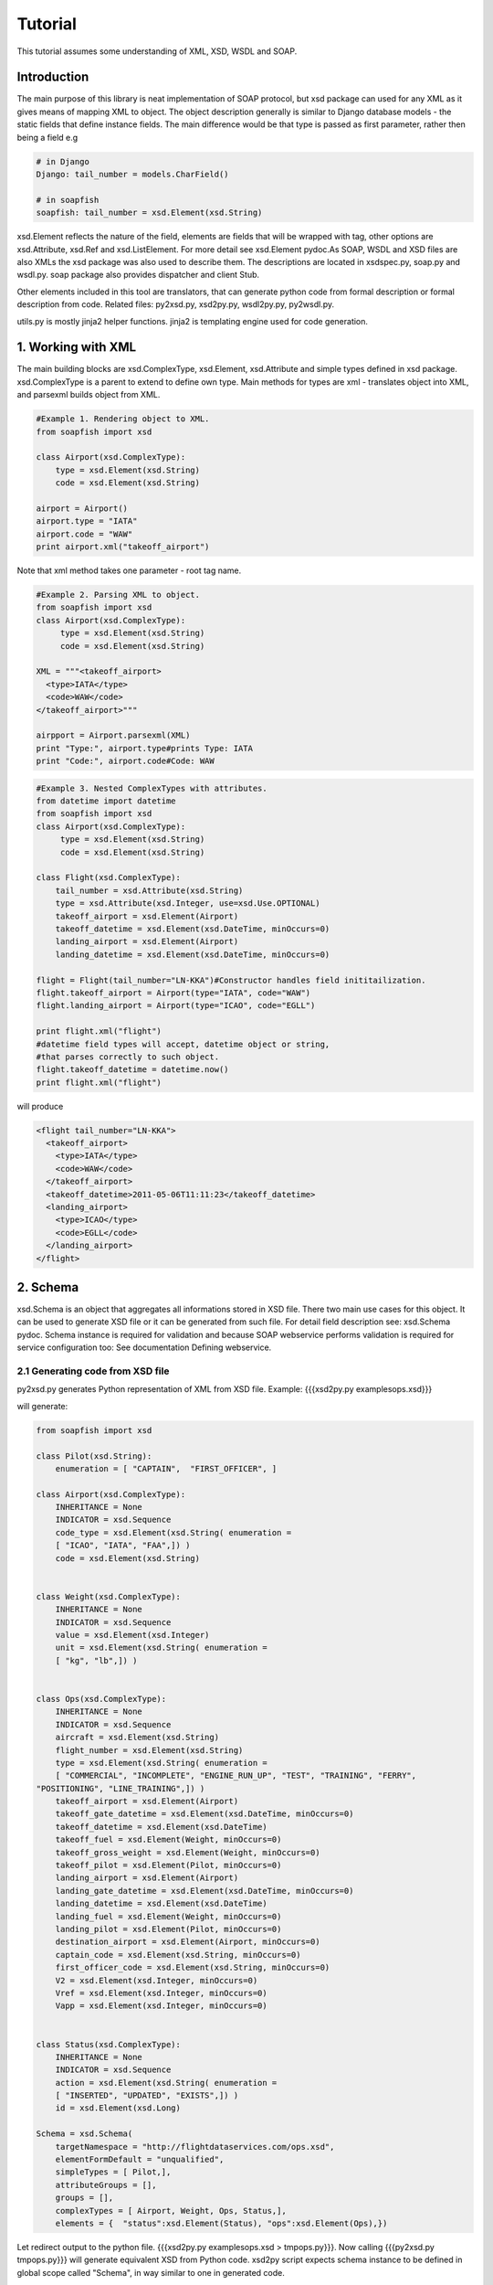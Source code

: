 Tutorial
========

This tutorial assumes some understanding of XML, XSD, WSDL and SOAP.

Introduction
------------

The main purpose of this library is neat implementation of SOAP protocol,
but xsd package can used for any XML as it gives means of mapping XML
to object. The object description generally is similar to Django database models - the static fields that define instance fields. The main difference would be that type is passed as first parameter, rather then being a field e.g

.. code-block:: python

    # in Django
    Django: tail_number = models.CharField()

    # in soapfish
    soapfish: tail_number = xsd.Element(xsd.String)

xsd.Element reflects the nature of the field, elements are fields that
will be wrapped with tag, other options are xsd.Attribute, xsd.Ref and 
xsd.ListElement. For more detail see xsd.Element pydoc.As SOAP, WSDL and XSD files are also XMLs the xsd package was also used to describe them. The descriptions are located in xsdspec.py, soap.py
and wsdl.py. soap package also provides dispatcher and client Stub.

Other elements included in this tool are translators, that can generate python code from formal description or formal description from code. Related files: py2xsd.py, xsd2py.py, wsdl2py.py, py2wsdl.py.

utils.py is mostly jinja2 helper functions. jinja2 is templating engine used for code generation.


1. Working with XML
-------------------

The main building blocks are xsd.ComplexType, xsd.Element, xsd.Attribute and simple types defined in xsd package. xsd.ComplexType is a parent to extend to define own type. Main methods for types are xml - translates object into XML, and parsexml builds object from XML.

.. code-block:: python

    #Example 1. Rendering object to XML.
    from soapfish import xsd

    class Airport(xsd.ComplexType):
        type = xsd.Element(xsd.String)
        code = xsd.Element(xsd.String)

    airport = Airport()
    airport.type = "IATA"
    airport.code = "WAW"
    print airport.xml("takeoff_airport")

Note that xml method takes one parameter  - root tag name.

.. code-block:: python

    #Example 2. Parsing XML to object.
    from soapfish import xsd
    class Airport(xsd.ComplexType):
         type = xsd.Element(xsd.String)
         code = xsd.Element(xsd.String)
    
    XML = """<takeoff_airport>
      <type>IATA</type>
      <code>WAW</code>
    </takeoff_airport>"""
    
    airpport = Airport.parsexml(XML)
    print "Type:", airport.type#prints Type: IATA
    print "Code:", airport.code#Code: WAW


.. code-block:: python

    #Example 3. Nested ComplexTypes with attributes.
    from datetime import datetime
    from soapfish import xsd
    class Airport(xsd.ComplexType):
         type = xsd.Element(xsd.String)
         code = xsd.Element(xsd.String)
    
    class Flight(xsd.ComplexType):
        tail_number = xsd.Attribute(xsd.String)
        type = xsd.Attribute(xsd.Integer, use=xsd.Use.OPTIONAL)
        takeoff_airport = xsd.Element(Airport)
        takeoff_datetime = xsd.Element(xsd.DateTime, minOccurs=0)
        landing_airport = xsd.Element(Airport)
        landing_datetime = xsd.Element(xsd.DateTime, minOccurs=0)
        
    flight = Flight(tail_number="LN-KKA")#Constructor handles field inititailization.
    flight.takeoff_airport = Airport(type="IATA", code="WAW")
    flight.landing_airport = Airport(type="ICAO", code="EGLL")
    
    print flight.xml("flight")
    #datetime field types will accept, datetime object or string,
    #that parses correctly to such object.
    flight.takeoff_datetime = datetime.now()
    print flight.xml("flight") 


will produce

.. code-block:: python

    <flight tail_number="LN-KKA">
      <takeoff_airport>
        <type>IATA</type>
        <code>WAW</code>
      </takeoff_airport>
      <takeoff_datetime>2011-05-06T11:11:23</takeoff_datetime>
      <landing_airport>
        <type>ICAO</type>
        <code>EGLL</code>
      </landing_airport>
    </flight>


2. Schema
---------

xsd.Schema is an object that aggregates all informations stored in XSD file. There two main use cases for this object. It can be used to generate XSD file or it can be generated from such file. For detail field description see: xsd.Schema pydoc. Schema instance is required for validation and because SOAP webservice performs validation is required for service configuration too: See documentation Defining webservice.

2.1 Generating code from XSD file
'''''''''''''''''''''''''''''''''

py2xsd.py generates Python representation of XML from XSD file.
Example: 
{{{xsd2py.py examples\ops.xsd}}} 

will generate:

.. code-block:: python

    from soapfish import xsd
    
    class Pilot(xsd.String):
        enumeration = [ "CAPTAIN",  "FIRST_OFFICER", ]
    
    class Airport(xsd.ComplexType):
        INHERITANCE = None
        INDICATOR = xsd.Sequence
        code_type = xsd.Element(xsd.String( enumeration =
        [ "ICAO", "IATA", "FAA",]) )
        code = xsd.Element(xsd.String)
    
    
    class Weight(xsd.ComplexType):
        INHERITANCE = None
        INDICATOR = xsd.Sequence
        value = xsd.Element(xsd.Integer)
        unit = xsd.Element(xsd.String( enumeration =
        [ "kg", "lb",]) )
    
    
    class Ops(xsd.ComplexType):
        INHERITANCE = None
        INDICATOR = xsd.Sequence
        aircraft = xsd.Element(xsd.String)
        flight_number = xsd.Element(xsd.String)
        type = xsd.Element(xsd.String( enumeration =
        [ "COMMERCIAL", "INCOMPLETE", "ENGINE_RUN_UP", "TEST", "TRAINING", "FERRY",
    "POSITIONING", "LINE_TRAINING",]) )
        takeoff_airport = xsd.Element(Airport)
        takeoff_gate_datetime = xsd.Element(xsd.DateTime, minOccurs=0)
        takeoff_datetime = xsd.Element(xsd.DateTime)
        takeoff_fuel = xsd.Element(Weight, minOccurs=0)
        takeoff_gross_weight = xsd.Element(Weight, minOccurs=0)
        takeoff_pilot = xsd.Element(Pilot, minOccurs=0)
        landing_airport = xsd.Element(Airport)
        landing_gate_datetime = xsd.Element(xsd.DateTime, minOccurs=0)
        landing_datetime = xsd.Element(xsd.DateTime)
        landing_fuel = xsd.Element(Weight, minOccurs=0)
        landing_pilot = xsd.Element(Pilot, minOccurs=0)
        destination_airport = xsd.Element(Airport, minOccurs=0)
        captain_code = xsd.Element(xsd.String, minOccurs=0)
        first_officer_code = xsd.Element(xsd.String, minOccurs=0)
        V2 = xsd.Element(xsd.Integer, minOccurs=0)
        Vref = xsd.Element(xsd.Integer, minOccurs=0)
        Vapp = xsd.Element(xsd.Integer, minOccurs=0)
    
    
    class Status(xsd.ComplexType):
        INHERITANCE = None
        INDICATOR = xsd.Sequence
        action = xsd.Element(xsd.String( enumeration =
        [ "INSERTED", "UPDATED", "EXISTS",]) )
        id = xsd.Element(xsd.Long)
    
    Schema = xsd.Schema(
        targetNamespace = "http://flightdataservices.com/ops.xsd",
        elementFormDefault = "unqualified",
        simpleTypes = [ Pilot,],
        attributeGroups = [],
        groups = [],
        complexTypes = [ Airport, Weight, Ops, Status,],
        elements = {  "status":xsd.Element(Status), "ops":xsd.Element(Ops),})


Let redirect output to the python file.
{{{xsd2py.py examples\ops.xsd > tmp\ops.py}}}.
Now calling {{{py2xsd.py tmp\ops.py}}} will generate equivalent XSD from Python code. xsd2py script expects schema instance to be defined in global scope called "Schema", in way similar to one in generated code.

3. Web service
--------------

When WSDL file is provided server or client code can be generated using wsdl2py script. If not, advised would be to write code first a then use browser to request specification. Accessing URL <your webservice context>?wsdl with browser will give current WSDL with XSD embaded. 

3.1 Generating code from WSDL file
''''''''''''''''''''''''''''''''''

*wsdl2py* can generate either client or server code. For server use -s, client -c flag. Server example: {{{wsdl2py.py -s Specifications\ops.wsdl}}}

.. code-block:: python

    # ...XSD part truncated...
    PutOps_method = xsd.Method(function = PutOps,
        soapAction = "http://polaris.flightdataservices.com/ws/ops/PutOps",
        input = "ops",#Pointer to Schema.elements
        output = "status",#Pointer to Schema.elements
        operationName = "PutOps")

    SERVICE = soap.Service(
        targetNamespace = "http://flightdataservices.com/ops.wsdl",
        location = "http://polaris.flightdataservices.com/ws/ops",
        schema = Schema,
        methods = [PutOps_method, ])


Generated code includes: methods descriptions, service description, dispatcher and Django ulrs.py binding.

xsd.Method describes one method for service(that can consist from more then one method). Methods give dispatcher informations required for method distinction - soapAction and operationName, and function to call on incoming SOAP message. 
For detail field meaning see xsd.Method pydoc.

SERVICE aggregates all informations required for WSDL generation and correct dispatching. get_django_dispatch returns a function binded to SERVICE that pointed from urls.py will call appropriate function on incoming SOAP message. The called function, in this example PutOps, is expected to return object from XSD that could be translated 
to correct and valid response - for this example this would be Status instance.  

URLs binding it is commented out, paste this code into your urls.py and change <fill the module path> to point file where to code was generated.

3.2 Client
''''''''''

Client can be generated with flag -c: {{{wsdl2py.py -c examples\ops.wsdl}}}

Generated code:

.. code-block:: python

    # ...XSD Part truncated ...
    PutOps_method = xsd.Method(
       soapAction = "http://polaris.flightdataservices.com/ws/ops/PutOps",
       input = "ops",#Pointer to Schema.elements
       output = "status",#Pointer to Schema.elements
       operationName = "PutOps")

    SERVICE = soap.Service(
        targetNamespace = "http://flightdataservices.com/ops.wsdl",
        location = "http://polaris.flightdataservices.com/ws/ops",
        schema = Schema,
        methods = [PutOps_method, ])


    class ServiceStub(soap.Stub):
        SERVICE = SERVICE

        def PutOps(self, ops):
            return self.call("PutOps", ops)


ServiceStub is a proxy object that defines methods available on remote webservice. Calling one of those method, in the example there is only one PutOps, will produce SOAP call to remote server defined in SERVICE. The methods will return appropriate object from XSD description or raise an exception on any problems.

For more real example: See examples\client.py 

3.3. Building Webservice
''''''''''''''''''''''''

The build a webservice we need to define few things: 
 * Classes that would be send via SOAP
 * Schema instance that aggregates all classes with name space etc., 
 * Web service functions and all related informations
 * Service instance to put everything together 
 * Binding to URL

Lets build the stock web service that will give a stock price for 
provided company code and datetime.

3.3.1 Stack classes
...................

.. code-block:: python

    class GetStockPrice(xsd.ComplexType):
        company = xsd.Element(xsd.String, minOccurs=1)
        datetime = xsd.Element(xsd.DateTime)

    class StockPrice(xsd.ComplexType):
        price = xsd.Element(xsd.Integer)

    Schema = xsd.Schema(
          #Should be unique URL, can be any string.
          targetNamespace = "http://code.google.com/p/soapfish/stock.xsd",
          #Register all complex types to schema.
          complexTypes = [GetStockPrice, StockPrice],
          elements = {"getStockPrice":xsd.Element(GetStockPrice), 
                      "stockPrice":xsd.Element(StockPrice)}              
    )


Note the elements in schema, for this version it is required to create 
an element of specific type and use it string element name as input/output in Service definitions. WSDL specifications allows also direct use of type, which is not covered yet.

3.3.2 Metod definition
......................

.. code-block:: python

    def get_stock_price(request, gsp):
        print gsp.company
        return StockPrice(price=139)

    get_stock_price_method = xsd.Method(
        function = get_stock_price,
        soapAction = "http://code.google.com/p/soapfish/stock/get_stock_price",
        input = "getStockPrice",
        output = "stockPrice",
        operationName = "GetStockPrice")


3.3.3 Puting all together
.........................

.. code-block:: python

    SERVICE = soap.Service(
        #WSDL targetNamespce
        targetNamespace = "http://code.google.com/p/soapfish/stock.wsdl",
        #The url were request should be send.
        location = "http://127.0.0.1:8000/stock",
        schema = Schema,
        methods = [get_stock_price_method])


and wsgi.py

.. code-block:: python

    from wsgiref.simple_server import make_server
    from soapfish import soap_dispatch
    from service_gen import SERVICE

    dispatcher = soap_dispatch.SOAPDispatcher(SERVICE)
    app = soap_dispatch.WsgiSoapApplication({'/ChargePoint/services/chargePointService': dispatcher})

    httpd = make_server('', 8000, app)
    print("Serving HTTP on port 8000...")
    httpd.serve_forever()


Now requesting http://127.0.0.1:8000/stock?wsdl will give service specification and SOAP messages like:

.. code-block:: xml

    <soapenv:Envelope xmlns:soapenv="http://schemas.xmlsoap.org/soap/envelope/" xmlns:stoc="http://code.google.com/p/soapfish/stock.xsd">
       <soapenv:Header/>
       <soapenv:Body>
          <stoc:getStockPrice>
             <company>Google</company>
             <datetime>2010-08-20T21:39:59</datetime>
          </stoc:getStockPrice>
       </soapenv:Body>
    </soapenv:Envelope>

can be sent to http://127.0.0.1:8000/stock.

*The full working example can be found in examples/stock.*

 
